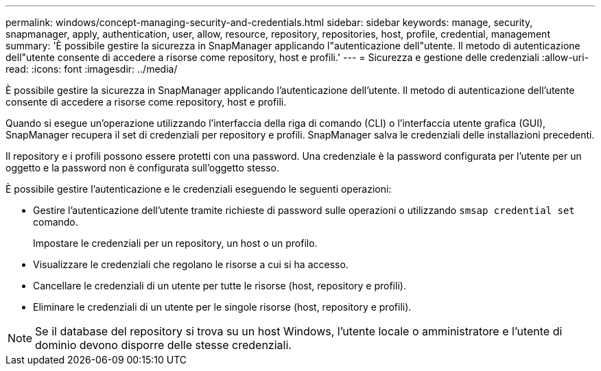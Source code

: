 ---
permalink: windows/concept-managing-security-and-credentials.html 
sidebar: sidebar 
keywords: manage, security, snapmanager, apply, authentication, user, allow, resource, repository, repositories, host, profile, credential, management 
summary: 'È possibile gestire la sicurezza in SnapManager applicando l"autenticazione dell"utente. Il metodo di autenticazione dell"utente consente di accedere a risorse come repository, host e profili.' 
---
= Sicurezza e gestione delle credenziali
:allow-uri-read: 
:icons: font
:imagesdir: ../media/


[role="lead"]
È possibile gestire la sicurezza in SnapManager applicando l'autenticazione dell'utente. Il metodo di autenticazione dell'utente consente di accedere a risorse come repository, host e profili.

Quando si esegue un'operazione utilizzando l'interfaccia della riga di comando (CLI) o l'interfaccia utente grafica (GUI), SnapManager recupera il set di credenziali per repository e profili. SnapManager salva le credenziali delle installazioni precedenti.

Il repository e i profili possono essere protetti con una password. Una credenziale è la password configurata per l'utente per un oggetto e la password non è configurata sull'oggetto stesso.

È possibile gestire l'autenticazione e le credenziali eseguendo le seguenti operazioni:

* Gestire l'autenticazione dell'utente tramite richieste di password sulle operazioni o utilizzando `smsap credential set` comando.
+
Impostare le credenziali per un repository, un host o un profilo.

* Visualizzare le credenziali che regolano le risorse a cui si ha accesso.
* Cancellare le credenziali di un utente per tutte le risorse (host, repository e profili).
* Eliminare le credenziali di un utente per le singole risorse (host, repository e profili).



NOTE: Se il database del repository si trova su un host Windows, l'utente locale o amministratore e l'utente di dominio devono disporre delle stesse credenziali.
